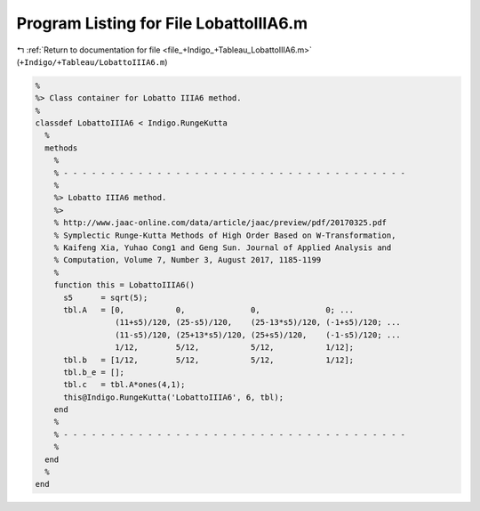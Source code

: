 
.. _program_listing_file_+Indigo_+Tableau_LobattoIIIA6.m:

Program Listing for File LobattoIIIA6.m
=======================================

|exhale_lsh| :ref:`Return to documentation for file <file_+Indigo_+Tableau_LobattoIIIA6.m>` (``+Indigo/+Tableau/LobattoIIIA6.m``)

.. |exhale_lsh| unicode:: U+021B0 .. UPWARDS ARROW WITH TIP LEFTWARDS

.. code-block:: MATLAB

   %
   %> Class container for Lobatto IIIA6 method.
   %
   classdef LobattoIIIA6 < Indigo.RungeKutta
     %
     methods
       %
       % - - - - - - - - - - - - - - - - - - - - - - - - - - - - - - - - - - - - -
       %
       %> Lobatto IIIA6 method.
       %>
       % http://www.jaac-online.com/data/article/jaac/preview/pdf/20170325.pdf
       % Symplectic Runge-Kutta Methods of High Order Based on W-Transformation,
       % Kaifeng Xia, Yuhao Cong1 and Geng Sun. Journal of Applied Analysis and
       % Computation, Volume 7, Number 3, August 2017, 1185-1199
       %
       function this = LobattoIIIA6()
         s5      = sqrt(5);
         tbl.A   = [0,           0,              0,              0; ...
                    (11+s5)/120, (25-s5)/120,    (25-13*s5)/120, (-1+s5)/120; ...
                    (11-s5)/120, (25+13*s5)/120, (25+s5)/120,    (-1-s5)/120; ...
                    1/12,        5/12,           5/12,           1/12];
         tbl.b   = [1/12,        5/12,           5/12,           1/12];
         tbl.b_e = [];
         tbl.c   = tbl.A*ones(4,1);
         this@Indigo.RungeKutta('LobattoIIIA6', 6, tbl);
       end
       %
       % - - - - - - - - - - - - - - - - - - - - - - - - - - - - - - - - - - - - -
       %
     end
     %
   end
